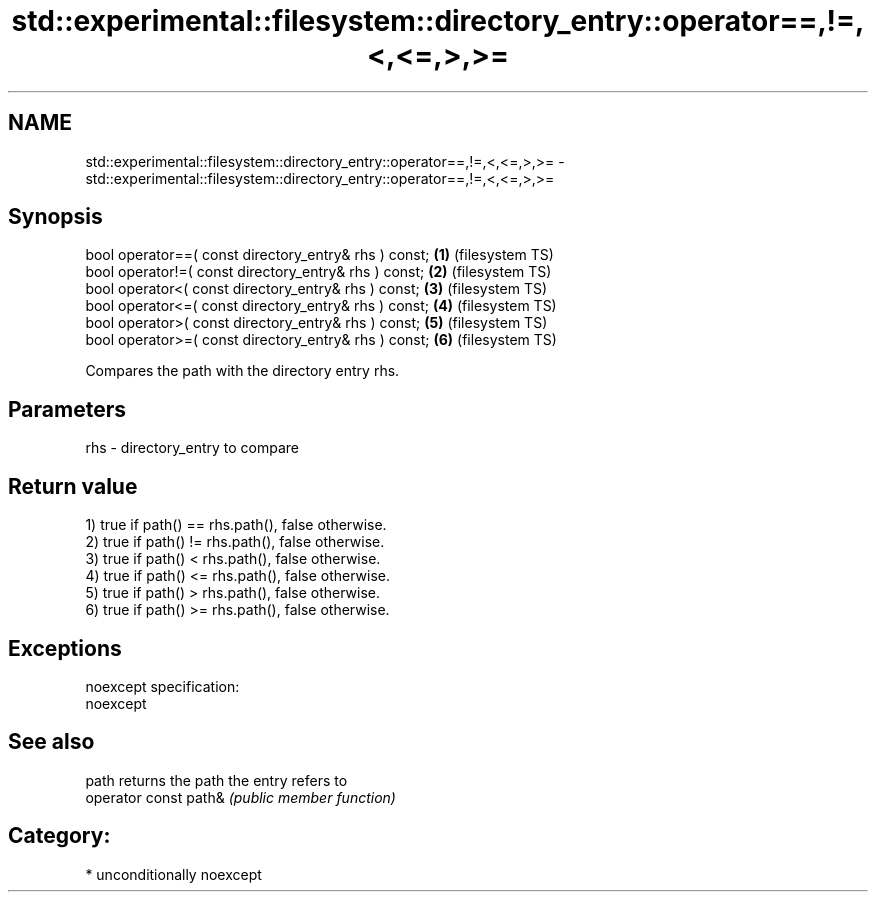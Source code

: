 .TH std::experimental::filesystem::directory_entry::operator==,!=,<,<=,>,>= 3 "2017.04.02" "http://cppreference.com" "C++ Standard Libary"
.SH NAME
std::experimental::filesystem::directory_entry::operator==,!=,<,<=,>,>= \- std::experimental::filesystem::directory_entry::operator==,!=,<,<=,>,>=

.SH Synopsis
   bool operator==( const directory_entry& rhs ) const; \fB(1)\fP (filesystem TS)
   bool operator!=( const directory_entry& rhs ) const; \fB(2)\fP (filesystem TS)
   bool operator<( const directory_entry& rhs ) const;  \fB(3)\fP (filesystem TS)
   bool operator<=( const directory_entry& rhs ) const; \fB(4)\fP (filesystem TS)
   bool operator>( const directory_entry& rhs ) const;  \fB(5)\fP (filesystem TS)
   bool operator>=( const directory_entry& rhs ) const; \fB(6)\fP (filesystem TS)

   Compares the path with the directory entry rhs.

.SH Parameters

   rhs - directory_entry to compare

.SH Return value

   1) true if path() == rhs.path(), false otherwise.
   2) true if path() != rhs.path(), false otherwise.
   3) true if path() < rhs.path(), false otherwise.
   4) true if path() <= rhs.path(), false otherwise.
   5) true if path() > rhs.path(), false otherwise.
   6) true if path() >= rhs.path(), false otherwise.

.SH Exceptions

   noexcept specification:  
   noexcept
     

.SH See also

   path                 returns the path the entry refers to
   operator const path& \fI(public member function)\fP 

.SH Category:

     * unconditionally noexcept
